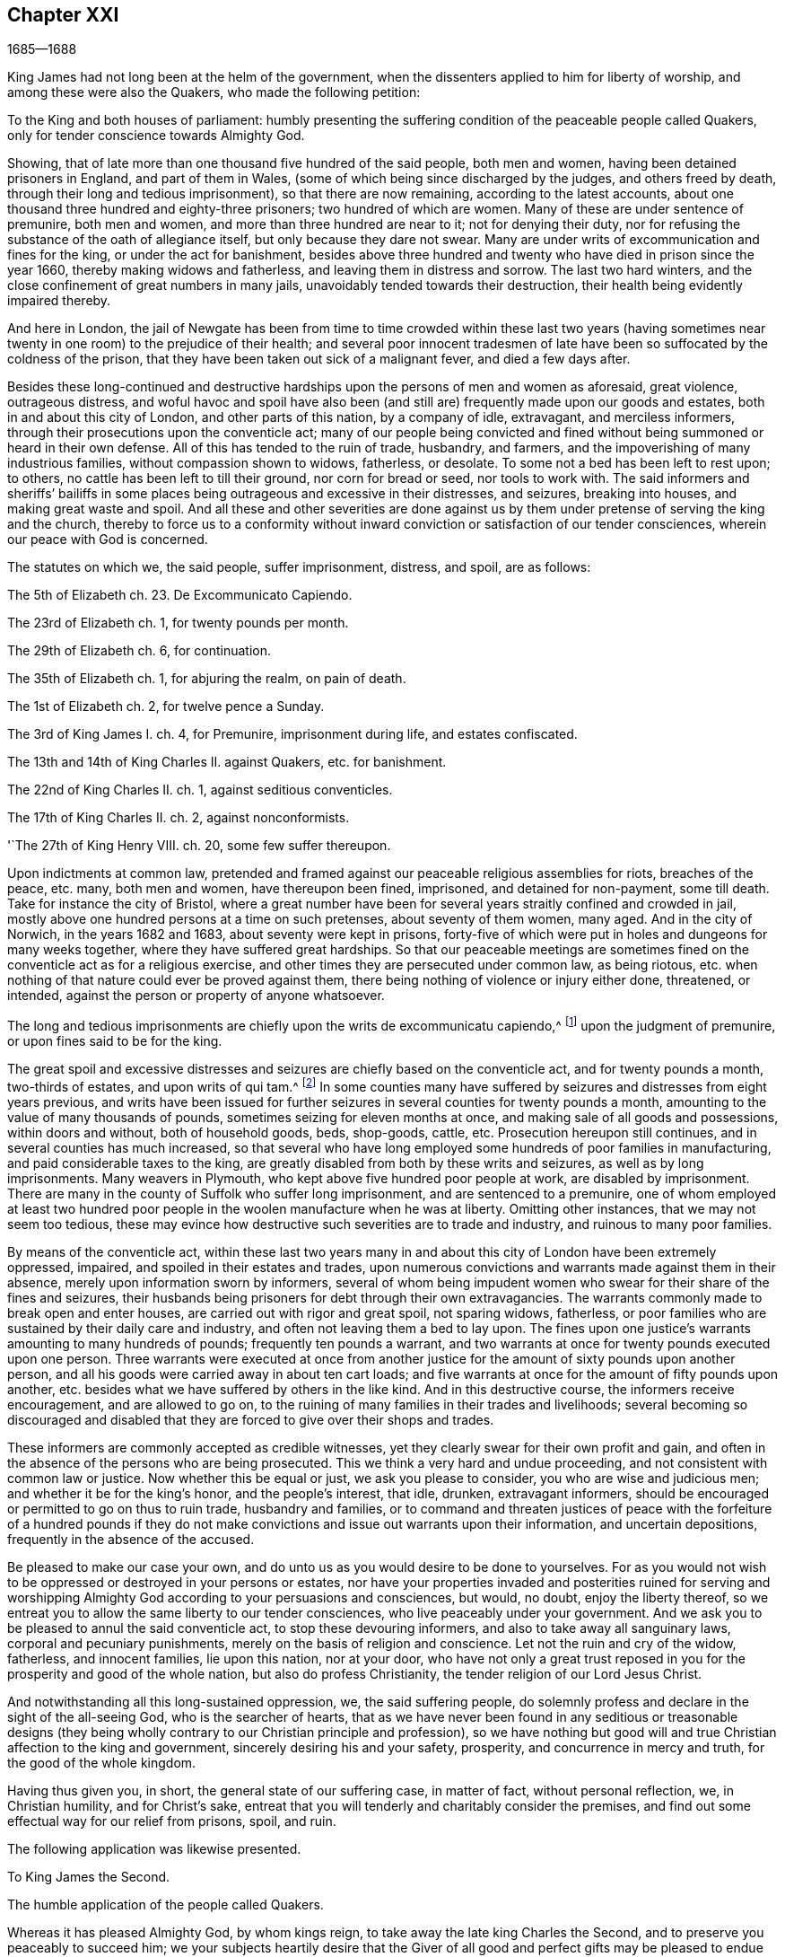 == Chapter XXI

[.section-date]
1685--1688

King James had not long been at the helm of the government,
when the dissenters applied to him for liberty of worship,
and among these were also the Quakers, who made the following petition:

To the King and both houses of parliament:
humbly presenting the suffering condition of the peaceable people called Quakers,
only for tender conscience towards Almighty God.

Showing, that of late more than one thousand five hundred of the said people,
both men and women, having been detained prisoners in England, and part of them in Wales,
(some of which being since discharged by the judges, and others freed by death,
through their long and tedious imprisonment), so that there are now remaining,
according to the latest accounts,
about one thousand three hundred and eighty-three prisoners;
two hundred of which are women.
Many of these are under sentence of premunire, both men and women,
and more than three hundred are near to it; not for denying their duty,
nor for refusing the substance of the oath of allegiance itself,
but only because they dare not swear.
Many are under writs of excommunication and fines for the king,
or under the act for banishment,
besides above three hundred and twenty who have died in prison since the year 1660,
thereby making widows and fatherless, and leaving them in distress and sorrow.
The last two hard winters, and the close confinement of great numbers in many jails,
unavoidably tended towards their destruction,
their health being evidently impaired thereby.

And here in London,
the jail of Newgate has been from time to time crowded within these last two
years (having sometimes near twenty in one room) to the prejudice of their health;
and several poor innocent tradesmen of late have
been so suffocated by the coldness of the prison,
that they have been taken out sick of a malignant fever, and died a few days after.

Besides these long-continued and destructive hardships
upon the persons of men and women as aforesaid,
great violence, outrageous distress,
and woful havoc and spoil have also been (and still
are) frequently made upon our goods and estates,
both in and about this city of London, and other parts of this nation,
by a company of idle, extravagant, and merciless informers,
through their prosecutions upon the conventicle act;
many of our people being convicted and fined without
being summoned or heard in their own defense.
All of this has tended to the ruin of trade, husbandry, and farmers,
and the impoverishing of many industrious families, without compassion shown to widows,
fatherless, or desolate.
To some not a bed has been left to rest upon; to others,
no cattle has been left to till their ground, nor corn for bread or seed,
nor tools to work with.
The said informers and sheriffs`' bailiffs in some places
being outrageous and excessive in their distresses,
and seizures, breaking into houses, and making great waste and spoil.
And all these and other severities are done against us by
them under pretense of serving the king and the church,
thereby to force us to a conformity without inward
conviction or satisfaction of our tender consciences,
wherein our peace with God is concerned.

The statutes on which we, the said people, suffer imprisonment, distress, and spoil,
are as follows:

The 5th of Elizabeth ch.
23+++.+++ De Excommunicato Capiendo.

The 23rd of Elizabeth ch.
1, for twenty pounds per month.

The 29th of Elizabeth ch.
6, for continuation.

The 35th of Elizabeth ch.
1, for abjuring the realm, on pain of death.

The 1st of Elizabeth ch.
2, for twelve pence a Sunday.

The 3rd of King James I. ch.
4, for Premunire, imprisonment during life, and estates confiscated.

The 13th and 14th of King Charles II. against Quakers, etc. for banishment.

The 22nd of King Charles II. ch.
1, against seditious conventicles.

The 17th of King Charles II. ch.
2, against nonconformists.

'`The 27th of King Henry VIII.
ch. 20, some few suffer thereupon.

Upon indictments at common law,
pretended and framed against our peaceable religious assemblies for riots,
breaches of the peace, etc. many, both men and women, have thereupon been fined,
imprisoned, and detained for non-payment, some till death.
Take for instance the city of Bristol,
where a great number have been for several years straitly confined and crowded in jail,
mostly above one hundred persons at a time on such pretenses,
about seventy of them women, many aged.
And in the city of Norwich, in the years 1682 and 1683,
about seventy were kept in prisons,
forty-five of which were put in holes and dungeons for many weeks together,
where they have suffered great hardships.
So that our peaceable meetings are sometimes fined
on the conventicle act as for a religious exercise,
and other times they are persecuted under common law, as being riotous,
etc. when nothing of that nature could ever be proved against them,
there being nothing of violence or injury either done, threatened, or intended,
against the person or property of anyone whatsoever.

The long and tedious imprisonments are chiefly upon the writs de excommunicatu capiendo,^
footnote:[A writ ordering the imprisonment of an excommunicated
person until he or she submitted to the national church.]
upon the judgment of premunire, or upon fines said to be for the king.

The great spoil and excessive distresses and seizures
are chiefly based on the conventicle act,
and for twenty pounds a month, two-thirds of estates, and upon writs of qui tam.^
footnote:[A writ of qui tam is where a private party brings a lawsuit
against an individual on behalf of the king or government.]
In some counties many have suffered by seizures and distresses from eight years previous,
and writs have been issued for further seizures in
several counties for twenty pounds a month,
amounting to the value of many thousands of pounds,
sometimes seizing for eleven months at once,
and making sale of all goods and possessions, within doors and without,
both of household goods, beds, shop-goods, cattle, etc.
Prosecution hereupon still continues, and in several counties has much increased,
so that several who have long employed some hundreds of poor families in manufacturing,
and paid considerable taxes to the king,
are greatly disabled from both by these writs and seizures,
as well as by long imprisonments.
Many weavers in Plymouth, who kept above five hundred poor people at work,
are disabled by imprisonment.
There are many in the county of Suffolk who suffer long imprisonment,
and are sentenced to a premunire,
one of whom employed at least two hundred poor people
in the woolen manufacture when he was at liberty.
Omitting other instances, that we may not seem too tedious,
these may evince how destructive such severities are to trade and industry,
and ruinous to many poor families.

By means of the conventicle act,
within these last two years many in and about this
city of London have been extremely oppressed,
impaired, and spoiled in their estates and trades,
upon numerous convictions and warrants made against them in their absence,
merely upon information sworn by informers,
several of whom being impudent women who swear for their share of the fines and seizures,
their husbands being prisoners for debt through their own extravagancies.
The warrants commonly made to break open and enter houses,
are carried out with rigor and great spoil, not sparing widows, fatherless,
or poor families who are sustained by their daily care and industry,
and often not leaving them a bed to lay upon.
The fines upon one justice`'s warrants amounting to many hundreds of pounds;
frequently ten pounds a warrant,
and two warrants at once for twenty pounds executed upon one person.
Three warrants were executed at once from another justice
for the amount of sixty pounds upon another person,
and all his goods were carried away in about ten cart loads;
and five warrants at once for the amount of fifty pounds upon another,
etc. besides what we have suffered by others in the like kind.
And in this destructive course, the informers receive encouragement,
and are allowed to go on,
to the ruining of many families in their trades and livelihoods;
several becoming so discouraged and disabled that they are
forced to give over their shops and trades.

These informers are commonly accepted as credible witnesses,
yet they clearly swear for their own profit and gain,
and often in the absence of the persons who are being prosecuted.
This we think a very hard and undue proceeding,
and not consistent with common law or justice.
Now whether this be equal or just, we ask you please to consider,
you who are wise and judicious men; and whether it be for the king`'s honor,
and the people`'s interest, that idle, drunken, extravagant informers,
should be encouraged or permitted to go on thus to ruin trade, husbandry and families,
or to command and threaten justices of peace with the forfeiture of a hundred pounds
if they do not make convictions and issue out warrants upon their information,
and uncertain depositions, frequently in the absence of the accused.

Be pleased to make our case your own,
and do unto us as you would desire to be done to yourselves.
For as you would not wish to be oppressed or destroyed in your persons or estates,
nor have your properties invaded and posterities ruined for serving and
worshipping Almighty God according to your persuasions and consciences,
but would, no doubt, enjoy the liberty thereof,
so we entreat you to allow the same liberty to our tender consciences,
who live peaceably under your government.
And we ask you to be pleased to annul the said conventicle act,
to stop these devouring informers, and also to take away all sanguinary laws,
corporal and pecuniary punishments, merely on the basis of religion and conscience.
Let not the ruin and cry of the widow, fatherless, and innocent families,
lie upon this nation, nor at your door,
who have not only a great trust reposed in you for
the prosperity and good of the whole nation,
but also do profess Christianity, the tender religion of our Lord Jesus Christ.

And notwithstanding all this long-sustained oppression, we, the said suffering people,
do solemnly profess and declare in the sight of the all-seeing God,
who is the searcher of hearts,
that as we have never been found in any seditious or treasonable designs
(they being wholly contrary to our Christian principle and profession),
so we have nothing but good will and true Christian affection to the king and government,
sincerely desiring his and your safety, prosperity, and concurrence in mercy and truth,
for the good of the whole kingdom.

Having thus given you, in short, the general state of our suffering case,
in matter of fact, without personal reflection, we, in Christian humility,
and for Christ`'s sake,
entreat that you will tenderly and charitably consider the premises,
and find out some effectual way for our relief from prisons, spoil, and ruin.

The following application was likewise presented.

To King James the Second.

The humble application of the people called Quakers.

Whereas it has pleased Almighty God, by whom kings reign,
to take away the late king Charles the Second,
and to preserve you peaceably to succeed him;
we your subjects heartily desire that the Giver of all good and perfect gifts
may be pleased to endue you with wisdom and mercy in the use of your great power,
to His glory, the king`'s honor, and the kingdom`'s good.
And it being our sincere resolution, according to our peaceable principles and conduct,
by the assistance of Almighty God,
to live peaceably and honestly as becomes true and
faithful subjects under the king`'s government,
and a conscientious people that truly fear and serve God,
we do humbly hope that the king`'s tenderness will
appear and extend with his power to express the same;
recommending to his princely clemency,
the case of our present suffering friends hereunto annexed.

This annexed list, with the aforesaid petition to the king and parliament,
was not altogether ineffectual; for there was much talk now of liberty of conscience.
Many seemed to be in expectation that some grant of liberty would be published in print,
and thus it became a common saying that "`liberty of conscience
was in the press,`" which being of an equivocal signification,
sometimes afforded matter for jesting.
But many of the Episcopal church were so strongly
bent to withhold that liberty from other Protestants,
that there were reports of some in authority who had promised the
king to give their vote for liberty of conscience to the Papists,
provided it was not granted to other dissenters.
Nevertheless, the above-said petition of the Quakers had such an effect,
that the king resolved to ease the burden of their oppression by way of a pardon;
for his power reached thus far.
But the abrogating of laws could not be done without the consent of the parliament,
which grew concerned that by the repeal of those laws,
the Papists (who now had a king of their own persuasion) would become too powerful.
In the meantime the king published the following proclamation:

James R.

To all archbishops and bishops, to their chancellors and commissioners,
and to all archdeacons and their officials,
and all other ordinaries and persons executing ecclesiastical jurisdiction.

Whereas our most beloved brother, the late king,
had signified his intentions to his attorneys general for the pardoning such
of his subjects who had been sufferers in the late rebellion for their loyalty,
or whose parents or nearest relations had been sufferers
in the late rebellion for that cause,
or who had themselves testified their loyalty and affection to the government,
and yet were prosecuted, indicted, or convicted for not taking,
or refusing to take the oaths of allegiance and supremacy,
or had been prosecuted upon any writ, or any penalty for not coming to church,
or not receiving the sacrament:

In pursuance of the said will of our most dear brother,
and in consideration of the sufferings of the said persons, our will and pleasure now is,
that you cause all proceedings against the said persons to be wholly suspended and void.
And if any of the said persons be decreed or pronounced excommunicated,
or have been so certified, or are in prison upon the writ de excommunicato capiendo,
for any of the causes aforesaid,
our pleasure is that you absolve and cause such persons to be cleared, discharged,
or set at liberty,
and that no proceedings whatsoever be hereafter made in any court
against any of the said persons for any cause before-mentioned,
until our pleasure therein shall be further signified.

Given at our Court at Whitehall, this 18th of April, 1685,
in the first year of our reign.

By his majesty`'s command,

Sunderland

This was the king`'s first step towards liberty of conscience,
both for Papists as well as persons of other persuasions,
which put an effectual stop to persecution,
and the power of the informers was thereby much broken.
Thus the persecuted Quakers got some rest; for persecution not only ceased, but many,
who for religion`'s sake had been kept several years in prison,
obtained their liberty by the favor of a Popish prince,
something they had not been able to get from his Protestant brother,
king Charles the Second.
Now many of the fierce persecutors came to shame, some to poverty,
and others to a miserable end,
of which no small number of instances might be produced if I were of a mind to enlarge;
however I will only mention one or two.

There was one Edward Davis, who once professed to be a Quaker, but not being sincere,
had found that way too narrow for him, and so left his friends; and afterwards,
having become keeper of the jail of Ivelchester in Somersetshire,
he harassed them most grievously.
From mere malice he put some into iron fetters,
saying once to John Whiting when hand-bolting him to another,
that those bolts would not be taken off even if lice did eat them up.
And his comrade Joseph Newberry was but little better,
for when somebody told him that their hands did swell because of the irons,
he said he did not care if their hearts did swell also.
And when one John Dando once asked Edward Davis what
he thought would become of him when he died,
he answered, "`I know what will become of me then,
and therefore I will make the best of my time now.`"
He also signified that he knew where he had gone out,
and where he must come back in again, if ever he was to be saved;
but if he decided he would never return again, he would then be as wicked as he could.
Truly a most desperate saying!
As if the door of mercy continued always open for man,
and the day of the visitation of God`'s love never passed over his head,
though he persevered in rebellion.
But this Davis came to a most pitiful state, so that he fell into poverty,
and was himself imprisoned for debts, of which I will mention more hereafter.
And Joseph Newberry fell into a sad condition, being taken with a severe palsy,
and yet he did not leave off cursing and swearing,
and talking of the devil in a dreadful manner.
And by lying long in bed, the flesh began to rot on his back;
and he who had formerly said concerning the hand-bolted
prisoners that he did not care if their hearts did swell,
now got such a sore tongue, that it swelled out of his mouth and grew black,
and so he died miserably on the 10th of December.
Thus God sometimes punishes the wicked even in this life.
And though persecutors come not always to such a miserable end,
yet many of these fell into poverty,
and others were discontented because they saw that those whom they had cruelly persecuted,
now enjoyed an undisturbed liberty;
for the king who was now on the throne continued to give
liberty to those that had been oppressed for religion.

But before I say more of this,
I cannot but mention something of the plot of the unhappy duke of Monmouth,
who at the death of his father king Charles the Second, had gone to Brussels.
Having come from there into Holland,
he was spurred on so vigorously by some hot-headed Englishmen,
that having received money and assistance from various malcontents,
he gave forth a fiery declaration against king James (which was written,
as I have been credibly told, by the violent Robert Ferguson,^
footnote:[Robert Ferguson (1637-1714) was a Scottish Presbyterian minister,
a conspirator against Charles II and James II,
and a notorious writer of violent anti-government pamphlets.])
and went over to England with three men of war and some troops.
Monmouth having landed with his forces in the West of England, near Lime,
was afterwards routed by the king`'s troops and taken prisoner,
having been betrayed by a certain lord, who thereby obtained a pardon for himself.
Robert Ferguson, however, escaped by a cunning artifice,
crying out along the road where he came galloping on horseback, "`The rebels are routed,
the rebels are routed!`" as if he had been a courier sent on this errand.
Thus he escaped, and having afterwards come into Holland,
he told this crafty trick to his acquaintances.
Monmouth having been declared guilty of high treason by a bill of attainder^
footnote:[Legislation that could impose the death
penalty without a trial or judicial hearing.]
was beheaded but two or three days after his arrival at London.
I count it not unworthy to be mentioned, however,
that he undauntedly received the news of the death-warrant being issued;
and on the scaffold on Tower-Hill, he said to the bishops that accompanied him,
"`If I had not experienced true repentance,
I would not be so free from the fear of death.`"
And when it was objected that he ought not to rely too much on that,
since it might be the effect of natural courage, he said, "`No;
I do not ascribe this to my nature; for naturally I am more fearful than others;
but now I am freed from fear,
because I feel something in me which gives me assurance that I shall go to God.`"
The executioner gave him several strokes with the
ax before his head was at last severed from his body.
Some ecclesiastics afterwards said he died an enthusiast for not
showing himself very willing to comply with their services,
and for saying that something within him assured him that he should go to God.
But whatever it was, yet it seems very probable to me that he was a true penitent,
and so died in peace; for though I cannot but disapprove of his plot,
yet by true repentance it is possible that he not only obtained forgiveness of God,
but also had a full assurance of it.

It faired no better for the earl of Argyle, who rebelled in Scotland against king James.
But I will not detain my reader with this,
nor with a relation of the dismal execution of many who having
been found guilty of high treason (either for actual rebellion,
or for having been abetters of Monmouth) were sentenced
to death by the infamous George Jeffries,
who then was lord chief justice, and afterwards chancellor.
The fierceness of cruelty of this judge was such that some lost their
lives only for having given some hay or food to Monmouth`'s soldiers.
But this not being within my scope, I will pass it by, and go over to the year 1686.

Therefore leaving England, I will take a turn to Embden, in East Friesland,
where a small company of those called Quakers had
been under severe persecution for several years,
as I have hinted before.
But finding that the magistrates had been stirred up to
persecution by the instigation of their preachers,
the citizens began to be displeased with it.
And since the Protestants in France were now persecuted violently,
and a popish prince had mounted the English throne,
those at Embden grew more inclined to moderation.
Probably the decay of trade also contributed a little to this change;
for it appeared that the magistrates were now in
favor of getting more inhabitants into their town,
though they should be Quakers.
And this was counted a matter of such importance,
that the common council deliberated on the subject,
and two of the members of that board were sent to Magdalena van Loar,
an inhabitant of Embden,
requesting her to write to England and Holland that the magistrates of the city
had resolved to give liberty to the people called Quakers to live,
trade, and traffic there; which grant they offered to confirm by the city seal.

According to their request, notice was given to those of that persuasion at Amsterdam,
from which an answer being returned to the said Magdalena van Loar,
she gave it to the counsellor Polman, and he delivered it to the senate.
After some deliberation, the magistrates with the council of forty,
and the ecclesiastical court met together and came to a resolution,
of which a copy was sent to Amsterdam.
In this writing were mentioned some conditions upon which the magistrates at
Embden were willing to grant liberty to the Quakers to live in their city.
But the Quakers in Amsterdam, having weighed and duly considered the thing,
found that the proposal contained some expressions which might be used as snares
against the Quakers by others who might afterwards come into power.
They therefore thought it more safe not to enter
into any engagement upon such terms as were prescribed.
Yet it was concluded to acknowledge the good intention of the magistrates of Embden,
by drawing up the following letter and sending it to them.

To the Lords, Burgomasters, Counsellors, and Rulers of the city of Embden.

This is to acquaint you, with due respect, that a plan of yours,
dated the 11th of February, 1686, has come to our hands, which having been perused by us,
we have thought it convenient in the fear of the Lord, to send you the following answer.

First,
we thank God Almighty for the ease and liberty which
our friends at present enjoy under your government,
and are likely to enjoy in the future.
And, secondly, we cannot but acknowledge very acceptably your clemency and meekness,
which you show by taking notice of the state of a despised and oppressed people,
who because their way and worship differs from the many ways in the world,
are opposed everywhere.
We are therefore the more stirred up in our minds to pray
fervently to the Lord God for your peace and prosperity,
and the continuance of your good resolution;
so that all those who serve the Lord in uprightness of heart
may lead a peaceable and godly life among you,
showing forth the fruits of true Christianity in truth, sincerity, and righteousness.

Now as to what you have been pleased to declare,
that you are willing to confirm the aforesaid good resolution by a public act,
we let you know,
that we are so well-satisfied with your word and
oral declaration concerning the aforementioned thing,
that this is more to us than anything we could further desire,
knowing that good men think themselves bound by their good words to perform what is good.
And since you are sensible on what ground you came to the aforesaid resolution,
we doubt not but that the same persuasion and reason continuing with you,
will prove a more strong engagement to you to perform the same,
than any outward seal can be.

And as to what you request of us,
we declare in the nakedness and simplicity of our hearts,
that in regard to our temporal conduct and deportment,
we desire no protection further than we are willing to deal righteously to all,
and walk according to the golden rule,
doing unto all men what we desire should be done to us.
And concerning our religion and worship, which we believe we owe to Almighty God,
we have found that since it differs from other persuasions,
it makes us obnoxious not only to the mocking and reviling of ignorant people,
but also exposes us to the malice and envy of many who hate us without a just cause.
For this reason we stand in need of your favorable interpretation,
and your best construction of what we do, and what we leave undone.
And if we should err in these matters, then we shall be the greatest losers by it;
and if truth be on our side, then our adversaries shall not be able to prevail;
for truth is the strongest, and it is not good for any to fight against it.
We therefore hope you will be pleased,
if we behave ourselves peaceably and honestly towards you and all men,
to let us be partakers with our peaceable neighbors of your general protection.
And though you desire to give us a public act of your aforesaid resolution,
yet we clearly foresee that our enemies, by twisting some or other of the words,
or by a wrong interpretation of the expressions contained therein,
may be able to make us appear guilty of transgression, and so find matter against us.

We therefore think it very safe to rely on your word and good resolution,
in which it has pleased you to declare that we shall
enjoy liberty to live and trade in your city,
provided we pay customs and taxes, which other citizens are subject to;
and that then we shall be at liberty to meet together to worship
God in such a way as He has convinced us we ought to do,
and to call upon Him, and to exhort one another to love and good works,
and a Christian conduct.
And on your behalf it will tend to the praise of the magistrates,
that you favor us in this.
And it will also be to the promoting of God`'s glory, and will oblige us to pray for you,
that the Lord God may be pleased to preserve you,
and to make you continue in such a good, wholesome, and well-grounded resolution.
We are, and rest,

Your true friends and well-wishers,

Barent Van Tongeren, William Sewel, Jacob Claus, Stephen Crisp, John Roelofs, John Claus,
Peter Hendriksz.

Amsterdam, the 9th of the Third month, alias March, 1686.

In answer to this,
the senate sent the following resolution to the subscribers of the aforesaid letter,
being, as appears by the contents,
the decree of the senate according as it was entered into their records,
of which the authentic copy, signed by the city`'s secretary, is in my custody.

Lunce 15 Marti, 1686.

Received a letter on the 12th of this month,
written at Amsterdam the 9th of the same month, and signed by Barent Van Tongeren,
William Sewel, Jacob Claus, Stephen Crisp, John Roelofs, John Claus, Peter Hendriksz,
in answer to our resolution of the 16th of February last,
with thanks for the promised admission and protection of this city, in their free trade,
and the exercise of their religion, without offending any; signifying thereby also,
that they will be content without an act under our seal,
and are willing to rely on our words.
This having been under deliberation, it was thought fit and resolved,
that our word shall effectually be kept to the subscribers,
and all others of their persuasion,
and that the promised protection shall be really performed.

Ad mandatum senatus speciale,

O+++.+++ Hillings, Sec.

Thus it pleased the senate of Embden to give those
called Quakers liberty to dwell among them,
with the free exercise of their religion.
Sometime after this it happened that the burgomaster Andrews,
coming to the house of Magdalena Van Loar,
and a preacher named Alardyn coming to the house of her daughter Magdalena Haasbaant,
both requested that they would cause what the senate had resolved to be sent to England,
that so it might be known there that if any of the Quakers`'
persuasion would come over and settle at Embden,
they should be well received there.

Hereby we see how God has the hearts of all men in His hands,
and that He turns them wheresoever He will.
For the magistrates of Embden some years before this,
from a blind zeal kindled by those who ought to have stopped it,
had given forth very severe edicts against the Quakers, and persecuted them fiercely;
but now they allowed them an entire liberty.

But leaving Embden, I return again to England,
where persecution at this time also came to a stand,
insomuch that the king ordered that all imprisoned
Quakers who were in his power to release,
should be set at liberty;
for those that were in prison for not paying tithes were under the ecclesiastical jurisdiction,
which was out of the king`'s reach.
But many others who had been in custody several years appeared
now in London for the annual meeting of their friends,
to the great joy of their brethren.
And when some of these went to thank the king for his favor, they were kindly admitted.
He thereby drew their inclination towards him; for his endeavors were now, as he said,
to bring about a complete liberty of conscience.
What exactly his aim was, I cannot say, for he never attained it.
But in the meantime he made persecution generally to cease, not only in England,
but also in other places of his dominions.
For having heard that the Quakers in the isle of Barbados, in the West Indies,
were very much molested because for conscience-sake they could not bear arms,
he ordered some of the members of his council to write the following letter:

After our hearty commendations,
his majesty having been pleased to refer unto us
the petition of the Quakers inhabiting Barbados,
we have thought fit hereby to request and require you to examine
the allegations of the said petitions and papers hereunto annexed.
And in as much as his majesty, having lately extended his favor to this people here,
is inclined to continue the same towards them in this case,
we desire you to report unto us what ease may be
given them in reference to the militia act,
and the penalties thereby imposed,
as far as it may consist with the safety of the island and the preserving of the militia,
according to the intention of the said act.
And so we bid you heartily farewell.
Your loving friends,

Jefferies, Craven, Albemarle, Middleton.

From the Council chamber, Whitehall, the 23rd July, 1686.

From this letter it appears plainly that the king endeavored to relieve
the Quakers from the burden of persecution that they were under.
The following letter is also a proof of this intention,
written by the earl of Sunderland, then president of the privy council,
to the earl of Huntington,
to stop the persecution in Leicestershire and Nottinghamshire
where one John Smith had acted most grievously.

Whitehall, Dec. 7, 1686.

To the right honorable earl of Huntingdon,
one of his majesty`'s most honorable privy council, chief recorder of Leicester,
keeper of the records of the county of Leicester.

My Lord,

The king being informed that one John Smith, a common informer,
does very grievously persecute the Quakers in the county
of Leicester and in the town and county of Nottingham;
and his majesty being pleased to extend his favor to those of that persuasion,
his majesty would have your grace direct the justices of
peace to give no sort of countenance to the said John Smith,
and his prosecution against the Quakers.

My lord, I am for his grace the duke of Newcastle,
one of his majesty`'s most honorable privy council, etc.

Your grace`'s most faithful and humble servant,

Sunderland, P.

The king being thus inclined to give liberty to prisoners who were in custody for religion,
neglected no opportunity to obtain it; of which the following petition is an evidence.

To chief Justice Herbert and judge Wright,
assigned to hold court session and jail-delivery for the western circuit,
at Wells for the county of Somerset, the thirtieth of the month called March, 1686.

Several of the people called Quakers, now prisoners in the jail at Ivelchester,
in the county of Somerset, on behalf of themselves and many others of the same people,
in humility show:

That since the wise Disposer of all things has ordered your employment
in this honorable service to relieve the oppressed and deliver the captives;
and since king James II has committed part of his clemency to your custody,
to distribute the same according as the Lord has inclined his heart;
and having taken particular notice of our sufferings,
and signified his will and pleasure, that we, the people commonly called Quakers,
should receive the full benefit of his general pardon,
with all possible ease (which grace and favor we with all
thankfulness acknowledge to God as the chief author,
who has the hearts of kings at his disposal; and to the king,
as being ready herein to mind that which the Lord inclined his heart unto);
and also hearing the report of your nobility and moderation
in managing this weighty trust committed to you,
we are emboldened thus to address ourselves, though in plainness of speech,
yet in sincerity of heart, to lay before you our case.
We have for several years been prisoners in the aforesaid jail,
not for any plotting against the king or government, or harm done to his subjects,
(for our peaceable lives have manifested our fidelity to the king and love to our neighbors,
it being contrary to our principles to do otherwise), but only for conscience-sake,
because in obedience to Christ Jesus we dare not swear at all,
nor cease to worship God as He has ordained,
nor conform to a worship in which we have no faith; for if we were to omit the former,
or practice the latter, we should therein sin, and so wound our consciences,
and break our peace with God.
And then what good would our lives do us,
even if we might enjoy ever so much of the world`'s favor and friendship?

Our humble request therefore to you is,
to consider and have compassion for our suffering condition,
and to use the power and authority that God and the
king has entrusted you with for our relief and liberty;
knowing that we, through God`'s assistance,
heartily intend to continue manifesting our fear to God, honor to the king,
and honesty to all his subjects, by our godly, humble, and peaceable conduct.
The particular causes of our imprisonments are herewith attested,
under our jail-keeper`'s hand.
And we further request, that all mercenary informers,
and those who enviously persecute us only for conscience-sake, may,
according to your wisdom and prudence,
be discouraged from prosecuting such actions by which many industrious
and conscientious families and persons are in danger of being ruined.
Thereby we will also be encouraged in our diligence in our respectable callings,
and may enjoy the benefit of our industry,
and so shall be the better enabled to perform with cheerfulness the duties we owe to God,
the king, and all men.
The Lord guide you in judgment, and more and more incline your hearts to love mercy,
and do justice, and may He grant you the reward thereof,
which is truly our desire and prayer.

This petition was signed by sixteen persons, some of whom had been imprisoned fifteen,
others ten, and some fewer years;
and along with the length of their imprisonment was
added the account for which they had been imprisoned,
that is, for premunire, excommunication, tithes, etc.
This petition had such an effect, that chief justice Herbert discharged these prisoners;
nevertheless, before this was done, several of those who had been imprisoned there died.
Many were also set at liberty by the king`'s proclamation;
and it was indeed so unusual a thing for this people to enjoy such a free liberty,
that it seemed the malicious persecutors were restrained by a higher power.

George Fox was now mostly in and about London,
endeavoring to bring all things among his friends into good order;
and since he could not be everywhere in person, he therefore wrote several papers,
in addition to discharging his duty by word of mouth.
And lest carelessness should creep in, by reason of the liberty that was now enjoyed,
he wrote the following epistle to his friends:

Friends,

The Lord by His eternal power has opened the heart of the king, to open the prison doors,
by which about fifteen or sixteen hundred are now set at liberty;
and this has given a check to the informers,
so that in many places our meetings are pretty quiet.
So my desire is that both liberty and sufferings may all be sanctified to His people,
and that friends may prize the mercies of the Lord in all things, and to Him be thankful,
who stills the raging waves of the sea, and allays the storms and tempests,
and makes a calm.
Therefore it is good to trust in the Lord,
and to cast your care upon Him who cares for you.
For when you were in your jails and prisons,
then the Lord did by His eternal arm and power uphold you,
and sanctified these sufferings to you,
and unto some he had made their prisons as a sanctuary.
Indeed He tried His people, as in a furnace of affliction,
both in prisons and through the spoiling of goods.
And in all this the Lord was with His people,
and taught them to know that the earth was the Lord`'s, and the fulness thereof;
and that He is in all places, "`who crowns the year with His goodness,`" Psalm 65.

Therefore let all God`'s people be diligent and careful to keep the camp of God holy,
pure, and clean; and to serve God and Christ, and one another,
in the glorious peaceable gospel of life and salvation,
which glory shines over God`'s camp.
For His great prophet, and bishop, and shepherd is among or in the midst of them,
exercising His heavenly offices in them;
so that you His people may rejoice in Christ Jesus, through whom you have peace with God.
For He who destroys the devil and his work, and bruises the serpent`'s head,
is the heavenly foundation and rock for all God`'s people to build upon;
which was the holy prophets`' and apostles`' rock in days past,
and is now the rock of our age; which rock and foundation of God stands sure.
And upon this, may the Lord God establish all His people.
Amen.

George Fox.

London, the 25th of the Seventh month, 1686.

In this year David Barclay died at Ury in Scotland.
Before his departure he uttered many excellent expressions indeed,
so that I may not omit to mention some particulars.
In the latter end of September, being past the 76th year of his age,
he was taken with a fever which continued two weeks;
and being much troubled with the gravel,^
footnote:[i.e. kidney stones]
his sickness was accompanied with much pain in urinating.
Two days before his death, feeling his weakness, and being in agony,
he said to his son Robert who was with him, "`I shall now go to the Lord,
and be gathered to many of my brethren who have gone before me.`"
On the 11th of October, very early in the morning, growing weaker,
the said Robert Barclay signified to him that his prayer
was that He that loved him might be near him to the end.
To this David answered, "`The Lord is near;`" and further said to those about him,
"`You are my witnesses in the presence of God that the Lord is near.`"
And a little after he said, "`The perfect discovery of the Day-spring from on high,
how great a blessing it has been to me and my family!`"
Robert Barclay`'s wife asking if he would have something to refresh him,
he said it was not needed; and laying his hand upon his breast, he said,
"`I have that which inwardly refreshes me.`"
A little while after, he was heard several times to say,
"`The truth is over all;`" and taking his eldest son to him, he blessed him and said,
"`I pray to God you will never depart from the truth.`"
Then his son`'s eldest daughter coming near, he said, "`Is this Patience?`"
(for that was her name,) "`Let patience have its perfect work in you.`"
And after kissing the other four of his son`'s children,
he laid his hands upon them and blessed them.
The apothecary that attended him coming also near, he took him by the hand, and said,
"`You will bear me witness,
that in all this exercise I have not sought to tamper nor to pamper the flesh.`"
To which the apothecary said, "`Sir,
I can bear witness that you have always minded the better and more substantial part;
and I rejoice to see the blessed end the Lord is bringing you to.`"
To this, the sick man replied, "`Bear a faithful and true witness.
It is the life of righteousness, the life of righteousness it is,
that we bear testimony to, and not to an empty profession.`"
Then he called several times, "`Come, Lord Jesus, come, come!`"
And said also, "`My hope is in the Lord.`"

Afterwards he slept on and off for some hours,
and seeing a carpenter coming into the room, he said to his son,
"`Be sure you charge him to make no manner of superfluity on my coffin.`"
In the afternoon several of his friends came to see him, which he having observed,
said they had come at a seasonable time.
After some words were spoken, and Patrick Livingston had prayed, which ended in praises,
the sick old man held up his hands and said, "`Amen, amen, forever!`"
And after those who were present stood up he said,
"`How precious is the love of God among His children, and their love to one another!
Thereby shall all men know that you are Christ`'s disciples, if you love one another.
How precious a thing it is to see brethren dwell together in love!
My love is with you.
I leave it among you.`"
Several of his friends, pretty late at night, stood around his bed,
and he perceiving some of them to weep, said, "`Dear friends, all mind the inward man,
heed not the outward.
There is One that does reward, the Lord of Hosts is His name.`"
The next morning, after he had heard the clock strike three, he said,
"`Now the time comes.`"
And a little after he was heard to say, "`Praises, praises, praises to the Lord!
Let now Your servant depart in peace.
Into Your hands, O Father, I commit my soul, spirit and body!
Your will, O Lord, be done in earth as it is in heaven.`"
These sentences he spoke by little intervals, one after another;
and soon after five in the morning, the 12th of October, he slept in peace and quiet,
there being present at his end above twenty persons
who were witnesses to what has here been related.
His corpse was attended to the grave by numerous people;
and though he had ordered that not many be invited to his burial,
yet a great number of the gentry came uninvited,
from the esteem they bore to his memory.

In this year also Anne Downer departed this life,
one of the first of those called Quakers in London.
She had been married first to Benjamin Greenwel,
and was afterwards the wife of George Whitehead.
Being taken ill, she removed to a place outside of London, and her sickness increasing,
she perceived it was likely to take her away.
When her ancient friend Mary Stout visited her, she asked if she knew her,
and Anne answered, "`Yes, very well, it is Mary Stout.
I have my memory very well, and my understanding is clear, though I am very weak;
but I am given up to the will of the Lord, whether to die or to live;
for I have been faithful to Him in what I knew, both in life and death.`"
Perceiving some to be troubled concerning her, she said,
"`There is no cause for you to be troubled or concerned; for I am well,
and am in peace.`"
Many Christian exhortations she gave on her dying bed,
and said to some of her friends who came to visit her, "`What,
do you come on purpose to see me?
I take it as a fruit of the love of God, and I pray that God bless your children.`"
To another she was heard to say, "`If I never see your face more, it is well with me.
God knows my integrity, and how I have been and walked before Him.`"
The evening before she died, she said to her husband George Whitehead,
"`The Lord is with me, I bless His name.
I am well.
It may be you are afraid I shall be taken away; and if it be,
the will of the Lord be done.
Do not trouble yourselves, nor make any great ado about me.
My dear, go to bed; go to rest; and if I should speak no more words to you,
you know the everlasting love of God.`"
She was heard also to say, that she had finished with all things in this life,
and she had nothing to trouble her, but was at true peace and felt easy every way.
A few hours before she departed, she said, "`Though I am in a dying condition,
yet it is a living death; for though weakness seizes the body,
yet my understanding is as clear as when in health.`"
Thus she departed this life quietly, about the age of sixty-three years,
having been a woman well-gifted and very serviceable to the church,
not only with wholesome exhortations,
but also by her Christian care for the sick and poor, and for widows and orphans,
who by her decease lost an eminent mother.

About this time George Fox wrote several general epistles,
some of which were pretty large, to his friends, exhorting them to shun strife,
to keep to mutual love and unity, and to mind true piety.
He also wrote many other edifying papers; and because the Papists now appeared openly,
and performed their worship publicly, and there was much talk of their praying to saints,
and by beads, etc., in the year 1687 he wrote the following paper concerning prayer,
not fearing to contradict openly that which he judged to be superstition,
though the king himself was of the popish religion.

Christ Jesus, when He taught His disciples to pray, said unto them, "`When you pray, say,
Our Father, who is in heaven, hallowed be Your name,`" etc.
Christ does not say that they should pray to Mary the mother of Christ;
nor does He say that they should pray to angels, or to saints that are dead.
Christ did not teach them to pray to the dead, nor for the dead.
Neither did Christ or His apostles teach the believers to pray by beads,
nor to sing with outward organs;
but the apostle said he would sing and pray in the Spirit,
for the Spirit makes intercessions;
and the Lord who searches the heart knows the mind of the Spirit.

To take counsel of the dead was forbidden by the law of God;
but they were to take counsel of the Lord.
And He has given Christ in the new covenant, in His gospel-day,
to be a counsellor and a leader to all who believe in His light.
Men are not to run to the dead in search of the living;
for the law and testimony of God forbids it.
The Jews who refused the running waters of Shiloh,
the floods and waters of the Assyrians and Babylonians
came over them and carried them into captivity;
and they who refuse the waters of Christ,
they are overflown with the flood of the world that lies in wickedness.
Those who asked counsel of stocks and stones,
their state was in the spirit of error and whoredom, and they played the harlot from God,
Hos.
4:12. And those who joined themselves to Baal-Peor,
and ate the sacrifices made to the dead,
provoked the Lord`'s anger and brought the Lord`'s displeasure upon them, Psal.
106:28-29. So here you may see, the sacrifices made to the dead were forbidden.
"`For the living know that they will die; But the dead know nothing,
and they have no more reward, for the memory of them is forgotten.`"
Eccles.
9:5. "`Woe to the rebellious children, says the Lord, that take counsel, but not of Me;
and that cover with a covering, but not of My Spirit, that they may add sin to sin.`"
Isa. 30:1

George Fox.

On the 20th of the month called March, Robert Widders,
one of the first preachers among those called Quakers, died.
G+++.+++ Fox was now much in London; but he grew more and more weak in body,
having endured many hardships and cruel imprisonments for the truth.
Sometimes he went into the country to take the fresh air,
and at other times he was awhile at the country-house of his son-in-law, William Mead,
who married one of his wife`'s daughters.
In the meantime he wrote much, for he was of a laborious temper,
and did not fail under all his business to visit the meetings of his friends,
and to edify them by his admonitions and exhortations.
For now they were permitted to keep their meetings unmolested, since the king,
in the month called April,
published his long expected declaration for liberty of conscience to all his subjects,
which contained:
"`That henceforth the execution of all penal laws concerning ecclesiastical matters,
for not coming to church, for not receiving the sacraments,
or for any other non-conformity with the established religion,
or for performing religious worship in any other way, should be suspended,`" etc.

It would indeed have been more acceptable if this
liberty had been established by the king and parliament,
this being granted as yet only by virtue of his royal prerogative; but nevertheless,
a real liberty was enjoyed,
whereby dissenters were permitted to perform their worship freely,
provided their preaching did not tend to make the minds of people averse to the government.
Thus friends in London,
seeing how other persuasions presented addresses of thanks
to the king for his declaration for liberty of conscience,
thought it convenient to draw up an address also, and present it to the king,
which was as follows:

To King James II, over England, etc.

The humble and thankful address of several of the king`'s subjects,
commonly called Quakers, in and about the city of London,
on behalf of themselves and those of their communion.

May it please the king,

Though we are not the first to appear in this way,
yet we hope we are not the least sensible of the great favors
for which we have come to present the king our humble,
open, and hearty thanks; since no people has received greater benefits,
both by opening our prison-doors,
or by his late excellent and Christian declaration for liberty of conscience;
none having more severely suffered or stood more generally
exposed to the malice of ill men upon the account of religion.
And though we receive this act of mercy with all the acknowledgments
of a persecuted and grateful people,
yet we must say, it does the less surprise us,
knowing that it has been the declared principle of the king, both long before,
and since he came to the throne of his ancestors.

And as we rejoice to see the day that a king of England does, from his royal seal,
so universally assert this glorious principle that conscience ought not to be constrained,
nor people forced for matters of mere religion,
(the lack of which has been the desolation of countries, and a reproach to religion);
so we do with humble and sincere hearts render to God first, and to the king next,
our sensible acknowledgments.
And because our appreciation cannot be better expressed than by a godly, peaceable,
and dutiful life, it shall be our endeavor, with God`'s help,
to always prove ourselves the king`'s faithful and loving subjects;
and we hope that after this gracious step the king
has made towards the union of his people,
and the security of their common interest, has had a due consideration,
there will be no room left for those fears and concerns
that might render the king`'s reign uneasy,
or any of his subjects unhappy.

That which remains, great prince, for us to do,
is to beseech Almighty God (by whom kings reign,
and princes decree justice) to inspire you more and
more with His excellent wisdom and understanding,
to pursue this Christian design of ease to all religious dissenters,
with the most agreeable and lasting methods.
And we pray God to bless the king, his royal family and people, with grace and peace;
and that after a long and prosperous reign here,
he may receive a better crown amongst the blessed.

Which is the prayer of, etc.

This address was received favorably,
and therefore some deputies from the yearly-meeting (which was
held in London a short time after) also prepared an address,
and went to Windsor where the court then was.
William Penn, being the one who had been chosen to present the address,
then made the following speech to the king:

May it please the King,

It was the saying of our blessed Lord to the captious Jews respecting tribute,
"`Render to Caesar the things that are Caesar`'s,
and to God the things that are God`'s.`" As this distinction ought
to be observed by all men in the conduct of their lives,
so the king has given us an illustrious example in his own person that excites us to it;
for while he was a subject, he gave Caesar his tribute; and now that he is a Caesar,
he gives God his due, that is, the sovereignty over men`'s consciences.
It would be a great shame then for any Englishman that professes Christianity,
not to give God His due.
By this grace the king has relieved his distressed subjects from their cruel sufferings,
and raised to himself a new and lasting empire, by adding their affections to their duty.
And we pray that God will continue the king in this noble resolution,
for he is now upon a principle that has a both a good nature, that is, Christianity,
and the goodness of civil society on its side.

I hope that none shall think we came here with the design to fill the Gazette^
footnote:[An early English newspaper, first published in 1665.]
with our thanks; but as our sufferings would have moved stones to compassion,
so we would be even harder, if we were not moved to gratitude.

Now since the king`'s mercy and goodness have reached
to us throughout the kingdom of England,
and principality of Wales, our assembly from all those parts,
which is now met together in London about our church affairs,
has appointed us to wait upon the king with our humble thanks, and me to deliver them.
This I do by this address, with all the affection and respect of a dutiful subject.

After W. Penn had spoken this much, he then presented the written address to the king,
who after kindly receiving it, gave it again to William Penn to read,
which was as follows:

To King James II over England, etc.

The humble and grateful acknowledgements of his peaceable subjects called Quakers,
in this kingdom, from their usual yearly-meeting in London,
the 19th day of the third month, commonly called May, 1687.

We cannot but bless and praise the name of Almighty God,
who has the hearts of princes in His hand,
that He has inclined the king to hear the cries of his suffering subjects for conscience-sake;
and we rejoice, that instead of troubling him with complaints of our sufferings,
he has given us so eminent an occasion to present him with our thanks.
And since it has pleased the king out of his great
compassion thus to commiserate our afflicted condition,
which has so particularly appeared by his gracious proclamation this last year
(whereby above twelve hundred prisoners were released from their severe imprisonments,
and many others from spoil and ruin in their estates and properties),
and by his Christian declaration for liberty of conscience,
in which he does not only express his aversion to all force upon conscience,
and grant all his dissenting subjects an ample liberty to worship
God in the way they are persuaded is most agreeable to his will,
but gives them his kingly word the same shall continue during his reign;
for all of this we do, as our friends of this city have already done,
render the king our humble, Christian, and thankful acknowledgements,
not only on behalf of ourselves,
but with respect to our friends throughout England and Wales.
We pray God with all our hearts to bless and preserve you, O king,
and those under you in so good a work;
and we can assure you that these things are well
accepted in the counties from which we came,
so that we hope the good effects thereof, in the peace, trade,
and prosperity of the kingdom,
will produce such a concurrence from the parliament
as will secure it to our posterity in after-times.

His peaceable, loving, and faithful subjects.

After William Penn had read the said address, the king spoke as follows:

Gentlemen,

I thank you heartily for your address.
Some of you know, I am sure you do, Mr. Penn,
that it was always my principle that conscience ought not to be forced;
and that all men ought to have the liberty of their consciences.
And what I have promised in my declaration, I will continue to perform as long as I live;
and I hope before I die,
to settle it so that after-ages shall have no reason to alter it.

Here we see what the king declared to be his intention; but perhaps he did not consider,
that if such a general liberty had been procured,
he would not have been able to make it continue longer
than the popish clergy would have thought it convenient.
For who is ignorant what an unlimited power the Roman prelates have usurped,
not only in the ecclesiastical, but also in the political arena?
Insomuch, that though the king`'s intention might have been really sincere,
yet it is likely it would have been thwarted,
though he might have desired that it should be otherwise.
That his meaning was sincere, many indeed believed who were not of his persuasion,
and among these there were those who thought that
liberty of conscience might have been so established,
that it would not have been in the power of the Papists to break it.
But time has shown that king James was not to be
the instrument for settling such a liberty of conscience,
and that the repealing of the penal laws was reserved for another prince.
Yet the king was by some thought to have done what he could to stop the rapacious persecutors,
and to restrain their power with respect to imposing of oaths.
Some indeed said the king was unable to do do anything regarding the imposition of oaths;
for by granting this liberty to the Quakers,
he would open a door for the Papists to bear offices without taking the required oaths.
However, that he did discharge the Quakers from some oaths,
may be seen by the following order to the lord mayor of London:

My Lord,

The king being informed that Edward Brooker, Henry Jefferson, and Joseph Tomlinson,
being Quakers, are by Mr. Barker, steward of Southwark, nominated for several offices,
as constables and the like, which they are willing to do;
but the oaths being tendered to them,
from which they think themselves exempted by the
king`'s declaration for liberty of conscience,
they are threatened to be fined and otherwise molested for their refusal to take them.
His majesty commands me to let your lordship know, that his pleasure is,
that the said Edward Brooker, Henry Jefferson, and Joseph Tomlinson,
and all other Quakers, should now, and for the future,
either be allowed to serve the said offices without taking any oaths,
or else that they be not fined or otherwise molested upon that account;
and his majesty would have you give order therein accordingly.

I am, my Lord, your Lordship`'s most humble servant,

Sunderland

Now whereas in some places goods taken from the Quakers still lay unsold,
the king ordered these goods to be restored to them,
as may appear by the following letter written to the mayor and aldermen of Leeds,
in Yorkshire:

Whitehall, December 14, 1687.

Gentlemen,

The King being informed that some goods belonging to John Wales,
and other Quakers of Leeds,
which were seized and taken from them upon the account of their religious worship,
do remain unsold in the hands of John Todd, who was constable at the time of the seizure,
or in the hands of some other persons;
and as his majesty`'s intention is that all his subjects shall receive
the full benefit of his declaration for liberty of conscience,
his majesty commands me to signify his pleasure to you that
you cause the goods belonging to the said John Wales,
and all other Quakers of Leeds,
which were heretofore seized upon the account of religious worship, and are unsold,
in whose hands soever they remain,
to be forthwith restored to the respective owners without any charge.

I am, gentlemen, your affectionate friend and servant,

Sunderland

By such means some received back the goods which
had been taken upon the account of religious worship;
for in many places they lay long unsold, because few would buy goods so taken.
And that the king by these his favors drew the love
and affection of many of his subjects towards himself,
none need to wonder; for regardless of his religion,
he delivered them from a grievous burden under which
they had been oppressed for many years.
To this may be added, that he treated them kindly in all respects,
and would not allow his servants to molest any for not pulling
off their hats when they came near his royal person.
Indeed, so far went his condescension,
that when a certain countryman of the Quakers`' persuasion
came to him with his hat on his head,
the king took off his own hat, and held it under his arm; which the other seeing, said,
"`The king needs not keep off his hat for me.`"
To which the prince replied, "`You do not know the custom here,
for it requires that but one hat remain on.`"
I have been told of more similar occurrences, which I pass by;
but it appears from all this that the king endeavored to have among
the Quakers the reputation of a mild and courteous prince.
This year he also granted full liberty of conscience in Scotland,
and freed those who were still under sufferings,
allowing them the free liberty of their religious meetings.
The said liberty he also granted to the Presbyterians,
provided that they should not meet in the fields, or in sheds, as some did.

The king having thus granted liberty of conscience to people of all persuasions,
then did whatever he could to introduce popery in England;
for he permitted the Jesuits to erect a college in the Savoy in London,
and permitted the friars to go about publicly in the dress of their monastical orders.
This was a very strange sight to Protestants in England;
and it caused no small fermentation in the minds of people when the fellows of Magdalen
College at Oxford were by the kings`' order dispossessed in order to make way for Romanists.
This was such an open usurpation, that W. Penn did not omit to blame the king for it,
and to tell the him that it was an act which could not in justice be defended,
since the general liberty of conscience did not allow a depriving
any of their property who did what they ought to do,
as the fellows of the said college appeared to have done.
But this could not cool the king`'s zeal for popery,
for without disguise he drove on so fast, and to such a degree,
that the Pope`'s ambassador, Fernando d`'Ada,
made his public entry at Windsor this summer in very great pomp.

Great endeavors were now made to repeal the "`test and penal laws,`"^
footnote:[The "`test and penal laws`" were laws passed against Roman Catholics
in Britain and Ireland after the Reformation that penalized the practice of the
Roman Catholic religion and excluded them from holding public office.]
for if this point were gained,
then Papists might be admitted into the government as well as others.
Such a general liberty of conscience making an alluring show,
several dissenters (Baptists as well as others) served
the king with their pens on this account;
and W. Penn, who always had been a defender of liberty of conscience,
was also not inactive in this affair with good intent,
howbeit he might have failed in his expectation.
I remember when in those days the patrons of the church of Rome
asserted liberty of conscience to be a Christian duty.
In reference to this I heard one say, "`Can the Ethiopian change his skin,
or the Leopard his spots?`"
The king labored also to persuade the prince and princess
of Orange to give their assent to the repealing of the "`test
and penal laws,`" but this could not be obtained from them.
And since the king caused the advocate James Stuart^
footnote:[Sir James Stewart of Goodtrees (or Steuart; 1635-1713) was a Scottish lawyer,
political opponent of the Stuarts, and reforming Lord Advocate of Scotland.]
to write concerning this matter to Mr. Fagel (counsellor
and chief pensionary at the Hague),
Fagel answered this paper in a letter to the said James Stuart,
wherein he declared the judgment of the prince and princess in this case,
that they were willing to assent to the repealing of the penal
laws as far as they had any tendency to the exercise of worship,
but as for those that debarred Papists from sitting in parliament,
they could not give their assent to the repealing of such limitations.
This letter was generally approved by the Protestants in England,
but the king nevertheless went on with the introducing of popery;
and about the beginning of the year 1688,
he not only installed several Romanists at Oxford,
but also endeavored to usher those of his persuasion into the magistracy.
Now, to better cloak this design, he sought to have other dissenters also chosen;
but they generally rejected this offer, as did Stephen Crisp, at Colchester,
who was too prudent to be caught in this trap, and therefore declined the offer.

On the 27th of the month called April,
the king`'s declaration for liberty of conscience was published
again to show that he was firm and constant in his resolution,
and that his intentions had not changed since he first issued it.
He sought also to excite his subjects to join in with it,
and to choose such members of parliament as might
do their part to finish what he had begun.
Now, to this declaration was annexed an order of the council that it
be read in all churches and chapels throughout the kingdom;
also ordering the bishops to send and distribute the declaration
throughout their several dioceses to be read accordingly.
This, however, they refused to do, alleging that it was not legal,
though some of these bishops were no doubt opposed to liberty of conscience.
Then the archbishop of Canterbury and six other bishops petitioned the
king not to insist upon the distribution and reading of his declaration;
asserting that their great averseness to the distribution and publication of it in their
churches proceeded not from any lack of duty and obedience to his majesty,
nor from any lack of due tenderness to dissenters;
but only because such an order was founded upon such a dispensing
power as had been often declared illegal in parliament.

This refusal the king so resented, that he sent these bishops to the tower of London.
While they were thus confined, there was much discourse everywhere about this matter;
and since it was well known that some bishops had been the promoters of the former persecutions,
some it seems spoke also against these men that were now in confinement.
This being reported to them, they said that the Quakers slandered them,
proclaiming that they (the bishops) had been the cause of the death of some of them.
This gave occasion to Robert Barclay to visit the bishops in the tower;
and speaking with them, he gave them undeniable proofs of some persons who,
by order of bishops, had been kept in prison until their death,
though the bishops had been warned of the danger these persons
were in by physicians who were not Quakers.
This was so evidently manifested by R. Barclay, that the bishops were not able to deny it.
Nevertheless, Barclay told them that since they were now under oppression,
the intention of the Quakers was in no way to publish such matters,
lest thereby they should exasperate the king against them.
And indeed,
they were careful not to do anything that might aggravate the case of these prisoners;
for it was not the time to rub old sores,
since the bishops themselves seemed to be inclined to declare for liberty of conscience.
And since this liberty was now enjoyed all over the kingdom,
those called Quakers thought it convenient at their yearly meeting (which
was held this summer in London) to draw up again an address to the king,
and to acquaint him with one thing more which continued to be troublesome to them.
The address they presented to him was as follows:

To King James II over England, etc.

The humble address of the People called Quakers, from their Yearly-Meeting in London,
the 6th day of the month called June, 1688.

We, the king`'s loving and peaceable subjects, from various parts of his dominions,
having met together in this city after our usual manner to inspect
the affairs of our Christian society throughout the world,
think it our duty humbly to represent to him the blessed effects
which the liberty he has graciously granted his people has had,
both on our persons and estates.
For whereas formerly we regularly had long and sorrowful
lists brought to us from almost all parts of his territories,
telling of prisoners and the spoiling of goods by
violent and ill men upon an account of conscience,
we now bless God, and thank the king, the jails are everywhere clear,
except in cases of tithes and the repairs of parish churches, and a few about oaths.
We therefore, in all humility,
lay it before the king to consider the hardships our friends
are yet under for conscience-sake in these respects;
who on the one hand are exposed to the present anger of the offended
clergy who have lately imprisoned some of them till death,
and on the other hand are rendered very unprofitable both to the public and to themselves.
And as we humbly hope you may relieve as,
so we confidently assure ourselves you will ease us in whatever you can.

Now since it has pleased you, O king,
to renew to all your subjects your gracious intention to pursue the establishment
of this Christian liberty upon an unalterable foundation,
and in order to accomplish this, to hold a parliament next November,
we think ourselves deeply engaged to renew our assurance of fidelity and affection,
and with God`'s help intend to do our parts for the
completing of so blessed and glorious a work,
so that it may be out of the power of any one party
to hurt another upon the account of conscience.
And as we firmly believe that God will never desert
this just and righteous cause of liberty,
nor desert the king in maintaining it,
so we hope by God`'s grace to let the world see that we can honestly
and heartily appear in support of liberty of conscience,
and yet be entirely true to our own religion,
whatever the folly or malice of some men may suggest to the contrary.

This address being presented to the king, was well received.
Some have thought that the latter part of this address concerned the office of a magistrate,
which position, it is believed,
a Christian may serve with no more disparagement to an inoffensive life,
than it is inconsistent for a pious father to give
due correction to his rebellious child.
For though our Savior tells us not to resist evil, but to love enemies;
and when Peter from a forward zeal cut off the high priest`'s servant`'s ear,
Christ reproved him saying,
"`Put up your sword into the sheath;`" and though
the apostle James also disapproves of war and fighting,
yet we find in Scripture that the apostle Paul calls the magistrate,
a "`minister of God for good,`" and "`a revenger to execute
wrath upon him that does evil;`" saying in plain terms,
that "`he bears not the sword in vain.`"^
footnote:[Romans 13:3-4]

But to return to my relation,
and to take up again the thread of this history from
which I have been diverted a little by this digression;
I know there were some in those days,
who thought that if people of all persuasions in England had a share in the government,
proportionable to their number, a means might have been found out to hinder any party,
especially the Papists, from exalting themselves above the others.
But to me it seems not improbable, that if this had taken effect,
it would have appeared that these men did not reckon well.
However, it never came to this pass, for the king`'s power was tottering already,
though he endeavored to support it, even with good means.

There were now at Norwich, about forty of the people called Quakers,
who having petitioned the king that he would be pleased to cause them to be made freemen,
obtained the following order from him:

To our trusty and well-beloved our Attorney-General.

James R.

Trusty and well-beloved, we greet you well:

Whereas we have received a good report of the loyalty of our well-beloved subjects,
Thomas Howard, Peter Launce, William Booley, Henry Jackson, Edward Pears, John Jenn,
Nicholas Comfit, John Harridence, John Gurney, Samuel Wasey, Edmund Cobb, Philip Paine,
Josiah Sherringham, Anthony Alexander, Thomas Darmar, John Cadee, John Fiddeman,
William Kiddle, James Pooley, John Defrance, Jr., Daniel Sharpen, William Milchar,
William Brown, John Sharpen, Jr., Samuel Kettle, Stephen Ames, Richard Rose,
Benjamin Stud, Edward Monk, John Cornish, John Hodson, James Polls, Michael Parker,
Richard Brown, Daniel Dye, Jr., John Elsegood, John Pike, and John Allen,
we have thought fit hereby to require you forthwith to make all and every
one of the persons above mentioned freemen of our city of Norwich,
with all the rights and privileges belonging thereunto,
without tendering them any oath or oaths whatsoever,
with which we are graciously pleased to dispense on their behalf.
And for so doing this shall be your warrant; and so we bid you farewell.

Given at our court at Whitehall, the 13th day of July, 1688,
in the fourth year of our reign.
By his majesty`'s command.

Sunderland.

Many now said that the king had no right to do this;
and those who grudged the Quakers this liberty,
did not hesitate to set forth the king`'s order in very ill-favored colors; indeed,
they even claimed William Penn had advised the king
to do what he could not do without breaking his promise.
Yet if the king had made no greater infringement than this,
his reign might have lasted longer.
But his dispossessing of the fellows at Oxford, the imprisonment of the bishops,
and the public admittance of Jesuits and monks,
caused a great ferment in the minds of the people.
The seven bishops were now tried at the king`'s bench bar, in Westminster-Hall;
but they were acquitted, and so released.
The king also appointed some "`ecclesiastical commissioners,`"
but many looked upon this as a kind of inquisition,
and it seemed not well to agree with true liberty of conscience,
which if he had maintained justly,
it is not likely that he would have come to such
a difficulty as he soon found himself in.

Not long before this time, one Theophila Townsend, a woman of years and understanding,
published a book wherein she gave a relation of the grievous persecution her
friends in Gloucestershire had suffered by imprisonment and spoiling of goods,
and how she herself had also undergone many sufferings,
and had been imprisoned in the castle of Gloucester more than three years.
Among other things, she relates how, some time before her imprisonment,
she was seized in the street by order of justices Thomas Cutler and James George,
at which time she said to the latter that the Lord would plead her cause,
and that whatever measure he used would be measured back to him.
And it thus happened, that before she was released from prison,
the wife of the said James George, who had taken Theophila from her husband,
was taken from him by death.
Sometime after this, J. George came with the bishop of Gloucester into a meeting,
where Theophila was on her knees praying.
The bishop asking George whether she was the woman he had spoken of, and he answering,
"`Yes,
my lord;`" the bishop took her by the arm with such
violence that he almost pulled her down backward,
saying, "`Give over, woman, and obey the king`'s officers.`"
But such was her zeal, that her prayer could not be stopped;
for the more opposition she met with,
the more she felt herself encouraged and inspired to praise God for His goodness.
And though the bishop stirred up the justice,
yet it seemed not in his power to stop the current of her speech;
so that they let her alone until she finished and stood up.
Then the names of those who had met together were taken in writing,
and it was sometime after this that she, though aged and weakly,
was in the winter-season led three or four miles through the snow,
and committed to jail at Gloucester, where she was kept three years and four months,
and then released by king James.

Afterward she published a book, as has been said already,
in which she gave an account how some of her friends had been beaten, punched,
and abused to such a degree that they died of their wounds,
as she testified to have seen herself.
"`Yet,`" said she, "`though many died who were stronger than I,
it has pleased the Lord to preserve my life that I may speak to the praise of His name,
and tell of His wonders,
and put you persecutors once more in mind of what belongs to your peace.
Blessed be the Lord, He has risen for Zion`'s sake, which you have plowed long as a field.
And when their enemies have done their worst,
then the Lord shall make His Zion to be an everlasting glory,
and His Jerusalem the praise of the whole earth.
And as you can see in others that persecution is evil, so see it also in yourselves,
and repent in dust and ashes.
Remember who it was that said, '`the wise man`'s eyes are in his head,
but the fool walks in darkness.`' The eye of the fool looks out for mistakes in others,
and they blame in others what they are guilty of themselves.`"
Going on thus,
she reproved the informers who had enriched themselves with the spoils of their neighbors;
and she also related how the priest of Gloucester
had signed his name on a petition to the king,
in which justice J. George and others desired that the meetinghouse
of the Quakers might be given to the town,
to make a work-house for the poor.
"`But,`" said she, "`this is like Judas, who,
when the woman came with an alabaster box of very precious spikenard, said,
'`Why was this waste made?
Why was not this ointment sold and the money given to the poor?`' But the scripture says,
that '`this he said, not that he cared for the poor, but because he was a thief,
and held the bag.`'`"

Then speaking to those who had a hand in the spoiling of goods,
and setting forth the odiousness of that work, she said at last,
"`I do not write this from a spirit of revenge against any,
but in the love of God to warn you, and to exhort you to repentance,
that you may find mercy with the Lord, which is the real desire of my soul.
I can truly say, in the presence of the Lord,
that I have nothing in my heart but love and good-will to the worst of our enemies,
and this in purity of heart and in sincerity of mind.
I really desire your eternal peace and well-being,
though you have hardened your hearts against the Lord, and His truth and people.
Turn to the Lord, I beseech you.
Bow before the Almighty, who will plead with all flesh, and shall call all to an account,
and reward everyone according to what he has done in the body, whether it be good or bad.
Consider this therefore while you have time,
and mind the things that belong to your peace, before they are hidden from your eyes.
For the long-suffering of the Lord will come to an end, who said,
'`My Spirit shall not always strive with man.`' Therefore while the Spirit of the Lord,
His light, His grace, yet strives in your hearts to turn you from your evil ways,
be willing to embrace it, believe in it, take counsel of it,
submit to it with all your heart.
Be willing to be led and guided by it,
and incline your hearts to follow it in all things,
and then it will lead you to rest and peace with the Lord forever.`"
Much more she said, but I break off.
By such compelling speeches, sometimes persecutors have been so touched to the heart,
that they themselves have become harmless Christians.

I have almost come now to a conclusion of my relation concerning persecution;
about which I could have written much more,
but I was unwilling to extend my work beyond what I should have been well able to complete.
Yet before I altogether part with this matter,
I will mention something concerning Theophilus Green,
of whom mention has been made before.
He lived at Battersea, not far from London,
and was a man beloved of his neighbors because of his honest conduct;
yet he was much persecuted, both for attending meetings and for preaching.
Once it happened that some officers came to his house to see whether there was a meeting,
and they behaved themselves moderately;
for their coming there seemed to be contrary to their desire,
it being only in obedience to the order of justice Duke, who,
on account of a former offense, had issued warrants to seize goods.
These officers not feeling satisfied in the case, and seeing no meeting taking place,
went their way and returned the warrant.
T+++.+++ Green afterwards went to the said justice and said to him,
"`Consider what that mouth and tongue of yours has formerly said,
that I have always been kind to you.
And is this what you give in return?
Know for certain that the God whom I have served, and for whose cause I now suffer,
will avenge me; for vengeance is the Lord`'s, and He will repay it one way or other,
unless you speedily repent.`"
Hearing these words, the justice began to tremble, and crying out, said,
"`I will do you no more hurt than I will do my own soul!
Please,
go to the officers and tell them I will never trouble them again on your account.`"
Green did so; and the officers were glad of it.
But when this justice was later dismissed because of some complaint,
one Sir John Broadrick succeeded in his place,
and kept Theophilus and his friends out of their
meetinghouse for about two and a half years.

Afterwards they were permitted again to go into their meetinghouse,
but one justice Forster coming, and taking their names,
fined Theophilus 10£ as a preacher.
After this,
the said justice and some others came with a constable to seize goods for the fine.
The constable having come to the door of the house, said, "`Neighbor Green, where are you?
We have come to seize your goods, if you will let us in.`"
But this so displeased the justice that,
looking over the property and seeing some oars and poles,
he required the constable to take them away.
To this the constable answered, "`I am no porter.`"
"`Then,`" said the justice, "`command some others to do it.`"
To which the constable replied, "`I command you to do it.`"
This so enraged the justice that he fined him.

Some time after this,
justice Forster came again with a high constable
and another petty constable and seized a small boat,
and had it carried away, and several times sought to sell it, but none would buy it.
And after it had been carried about from place to place for sale,
at length it was found adrift by one who knew not of its being seized; and this man,
hearing that it was Theophilus`'s boat, brought it to him.
But Theophilus went to the constables and told them where the boat was,
and how it had come back to him, and said,
since it had come to him again he was willing to keep it;
but if they took it away again he would not hinder them.
This account being given to the justice,
he sent a warrant and committed Theophilus to the Marshalsea prison.
After three weeks the court session was held at Marshalsea;
and upon the last day the said justice came to him in the prison, saying,
"`I have come out of love to see you, and to advise you for your good; which is,
that you pay your fine.
For I am sure the grand jury has decided against you; and if you are released,
I have such an influence with the judge as to cause the oath to be tendered to you;
and I know you will not take it.
Then you will be forced into a premunire,
and are not likely to come out of prison as long as you live.`"
To which Theophilus answered, "`You said your coming was in love,
to advise me for my good; but by what you have said, it appears the contrary;
for now I perceive you have devised as much mischief against me as you can.
As to the fine, if it were but ten pence, I would not pay it.
And if the Lord should permit you to do as you have said,
and so be the cause of bringing my grey hairs the sooner to the grave,
my blood will be at your door, and will cry out for vengeance against you.`"

The next day the two constables being called before the grand jury,
were asked what they had against Theophilus Green.
The high constable answered, "`As for Theophilus Green, though a Quaker,
he is as honest a man as lives about us.
He was lately in office for the poor,
and behaved himself as well in it as any has done these last twenty years.
And regarding the boat he is indicted for, when it was returned to him,
he came to us and told how it came, and where he had laid it, saying,
if we would take it away again he would not hinder us.
This is all we have to say.`"
Some of the grand jury knew Theophilus very well, and the cause too,
which did not much work in the justice`'s favor; and as for the indictment,
they brought it in ignoramus.^
footnote:[The decision of a grand jury that there is not evidence to support the charges,
upon which all proceedings are stopped, and the accused person is discharged.]
So Theophilus was cleared by proclamation; and sir Richard How, being one of the jury,
advised him to prosecute the justice, there being two clear charges against him, namely,
defamation and false imprisonment.
But Theophilus said he acknowledged their love,
but would leave the thing to the Lord for whose cause he suffered;
for vengeance was the Lord`'s, and He would repay.
And it was but a little time after this that the said justice Forster died,
as was reported, in great horror and misery.
The time when this happened I do not exactly know,
yet I take it to have been some years before the time I now describe.

Before I conclude this year I must mention something concerning William Penn,
who when the government of king James was sinking,
not only bore the blame of many miscarriages, but by some was called a Papist,
though this was altogether false.
But Penn had a great many enemies;
and it was no new thing to brand the Quakers with the odious name of Jesuits;
for thirty years before this time, in Bristol,
great endeavors were used to persuade people they were Franciscans.
William Penn patiently bore the slander of being decried as a Papist,
saying little in justification of himself,
till at length he made a reply to a letter sent by one who seriously begged of him to
give an answer to those accusations that had been forged against his reputation.
In this paper he ascribed his free access to the
king as partly due to the relation his father,
as admiral,
had had in the service of the king when still duke of York and high admiral of England;
also do his favor in releasing him out of the tower of London in the year 1669.
To this he added:

My father`'s humble request to him upon his deathbed, was,
to protect me from the inconveniences and troubles
that my religious persuasion might expose me unto;
which he kindly promised to do, and also performed exactly.
When all of this is considered, anybody that has the least pretense to good-nature,
gratitude, or generosity, must necessarily know how to interpret my access to the king.
Is there, therefore, anything more foolish as well as false, than to suggest that,
because I am often at Whitehall,
I must be the author of all that is done there that does not please people abroad.
But supposing some such things to have been done;
please tell me if I am bound to oppose anything I am not called to do.
I never was a member of council, cabinet, or committee,
where the affairs of the kingdom are transacted.
I have had no office or trust,
and consequently nothing can be said to have been done by me.
And unless calling at Whitehall once a day, upon many occasions,
or my not being turned away, be the evidence of my compliance in disagreeable things,
I know not what else can with any truth be alleged against me.

I am not without apprehensions of the cause of this behavior towards me;
I mean my constant zeal for an impartial liberty of conscience.
But if that be it, the cause is too good to be in pain about it.
I have always understood this to be the natural right of all men;
and that he that had a religion without it, his religion was not his own.
For if it is not a religion of man`'s choice,
then it is the religion of another who imposes it;
so that liberty of conscience is the first step to having a real religion.
This is no new opinion with me.
I have written many apologies within the last twenty years to defend it,
and that impartially.
Yet I have as constantly declared, that bounds ought to be set to this freedom,
and that morality was the best bounds;
and that as often as that was violated under a pretense of conscience,
it was fitting that civil power should take its place.
Nor did I ever once think of promoting any sort of liberty of conscience
for anybody which did not preserve the common Protestant kingdom,
and the ancient rights of the government; for to say truth,
the one cannot be maintained without the other.

From this little abstract of William Penn`'s defense,
it appears sufficiently what kind of liberty he defended;
and such a liberty afterwards took place in the reign of the next king.

Of George Fox I have been long silent,
and I do not meet with any very remarkable transactions that concerned him at this time,
except that he wrote much, both for the edification of his friends,
and for the instruction and admonition of others.
He was continually occupied with the care of the church,
and desirous that things might be kept in good order, which, to perform the better,
he now stayed a long while in and about London.

In this year died William Dewsbury,
one of the first preachers among those called Quakers,
having been a very zealous teacher, and an eminent instrument to the conversion of many.
He was born in Yorkshire, and in his youth was a shepherd,
and afterwards was put apprentice to a cloth maker;
but when the civil wars broke out he became a soldier and
joined with those who said they fought for the gospel.
Now though he was religious according to his understanding,
yet growing more and more serious, and turning his mind inwardly,
he saw there were inward and spiritual enemies to encounter,
according to the saying of the apostle, "`We wrestle not against flesh and blood;
but against spiritual wickedness,`" etc.
And this state was inwardly manifested to him in the words of our Savior:
"`Put up your sword into the sheath.
If my kingdom were of this world, then would my servants fight.`"
This wrought so powerfully upon his mind,
that he could no longer meddle with military affairs, but left the army,
and returned to his former trade, endeavoring to grow in true godliness,
in which he so advanced,
that when George Fox came to Balby in Yorkshire in
the year 1651 and preached the gospel there,
he could not but consent to the doctrine declared by him as being
the same of which he had already been convinced in his mind,
namely,
that heed ought to be given to the inward Divine reproving for that which is evil.
This doctrine was preached by George Fox under the name of "`the true light which enlightens
every man coming into the world;`" saying that this light must be heeded,
as being a manifestation of that grace that "`brings salvation`" and "`has appeared
to all men,`" Titus 2:11. W. Dewsbury not only agreed with G. Fox in this point of doctrine,
but in process of time became a very zealous preacher of it,
for which he fell under great sufferings;
insomuch that he was prisoner at Warwick nineteen years for religion`'s sake,
besides the imprisonments he suffered on the same account in other places.
But being now released, he came in the month called May to London,
and there preached a sermon concerning regeneration,
which was taken from his mouth in short hand, and afterwards printed as follows.

A Sermon preached by William Dewsbury, at Gracechurch Street, the 6th of the Third month,
1688.

My Friends,

Except you be regenerated and born again, you cannot inherit the Kingdom of God.

This is the word of the Lord God to all people this day.
This lies not in an airy profession, in vain imagination,
or in whatsoever else you might deck yourselves with; no,
every particular man and woman must be born again,
else you cannot enter into the kingdom of heaven.
This was the doctrine of Christ when He was in that "`prepared body,`"^
footnote:[Hebrews 10:5]
in which He appeared in the world and preached to Nicodemus
that standing doctrine which remains to this moment of time,
and will continue to remain while any man breathes upon the earth.
There is no other way, no other gate to enter into life,
but by this great work of regeneration.
Now, to come to this great work,
and to set forward and travel from earth to heaven (all having been driven
out of Paradise by the cherubim set with a flaming sword),
you must know that there is no returning to that blessed life except
by the loss of that life that did grieve the Spirit of God,
and which did cause man to be driven out.
There is no other way of return again but by this new birth.
As you are all driven and forced out of Paradise,
and the flaming sword and the cherubim are set to guard the way of the tree of life,
so you must return into the favor of God again by the light of Christ;
and so you have "`line upon line, precept upon precept, here a little,
and there a little,`"^
footnote:[Isaiah 28:10, 13]
to direct your minds to the light of Christ Jesus.
"`As the first Adam was made a living soul, so the second Adam is a quickening Spirit.`"
Know this for certain,
that no man or woman can be quickened and raised up into the life of the second Adam,
till the life of the first Adam be taken away from them.

So now, let every one of you deal plainly with your own hearts.
Have you come to be a slain people to the life of the first Adam,
in which life there is a working of the mystery of iniquity in every part of man?
One cries, "`Lo here is Christ;`" another,
"`Lo there is Christ;`" and every one is following
his own imagination about the letter of the Scripture.
But this is still but the vain spirit of man running and striving to recover himself;
and this is the cause why there is so much profession of God,
and so little of His nature appearing among the sons and daughters of men.
But all of you who seek to be regenerated, you must come to the light of Christ;
there is no other way to it.
He will search your hearts, and try your mind, and set your sins in order before you,
and trace out the iniquities that compass you about.
You must see yourselves to be a lost people, a sinful people,
and so come to feel the weight of your sins upon your consciences.
There is no other way to come to life.
You will never complain of sin until you are burdened with it,
till you have a trumpet sounding in your ears to awaken you,
that you may arise from the dead, that Christ may give you light.
There is no other way, dear people, you must bring your deeds to the light of Christ,
and abide in the sentence of condemnation.
If you save your lives, you lose them; if you will lose your lives for Christ`'s sake,
there is no danger to your eternal life.
John the Baptist, Christ`'s forerunner, declared,
"`I indeed baptize you with water unto repentance,
but He that comes after me is mightier than I,
whose sandal strap I am not worthy to unloose,
He shall baptize you with the Holy Spirit and with fire.
His fan is in His hand, and He will thoroughly purge His floor,
and will gather His wheat into His garner;
but the chaff He will burn with unquenchable fire.`"
What good is it for you to read the Scripture, if you know not this fiery baptism,
which all must know who are regenerated.
Do not deceive yourselves, Christ will appear in flaming fire,
and take vengeance on all those who know not God,
and who do not obey the gospel of our Lord Jesus Christ.

I stand here as a witness of the Lord of life this day,
there is no way for people to come to salvation,
but by knowing Christ revealed in their hearts.
What is He doing there but rendering vengeance upon the carnal mind, all self-pleasing,
and inordinate affections?
He comes with vengeance to take away your life;
He will baptize you with the Holy Spirit and with fire.
If you do not know this baptism, you are not a true Christian.
You will never look death in the face with joy, nor go down to the grave with triumph.
If you live at home in the body, and flee for your life,
and are not willing to lose your life for Christ if you are called to it;
and if you will not have Christ to wash you,
(some for shyness and some for self-love will refuse this), I say,
if Christ does not wash you, you have no part in Him.
You must come to Christ to purify you in the fiery furnace.
The day of the Lord shall burn as an oven (as the prophet speaks);
this is a dreadful day, a day of vengeance,
the day of the Lord Jesus Christ who redeems His people from their sins.
Zion is redeemed with judgment and established with righteousness.
Do not make the way to heaven easier on your minds and imaginations than it indeed is,
nor think it sufficient to live in an outward observance of the ways of God.
If your own wills remain alive, and your corruptions remain unmortified,
the judgment of God will be your portion.

Therefore, in the Lord`'s name come along with me.
I have come to declare what I have heard and seen of the Father.
Come now and examine your conscience.
Have you brought your deeds to the light?
If you have, then you have received condemnation upon yourself,
and your haughtiness is bowed down and laid low,
and you see yourself a poor miserable wretch before the eternal God.
Whatever you may know of the mind of God, have you reformed your ways?
Come along with me, and tell me what is the ground of your faith and your confidence?
Read the book of conscience; have you no ground for your faith?
You have put on the reformed faith, but have you lived an unreformed life?
Search and try yourself, man or woman.
Do you watch over yourself and keep in a sense of your approaching dissolution,
notwithstanding all your qualifications and partial reformation?
Do you strive to enter in at the strait gate, and the narrow way,
to lose the life of your will, the life of the first Adam?
The justice of God will not allow you to make a savior of your duties and qualifications;
or to take God`'s jewels, and to deck yourself with them.
No, you cannot be saved without the righteousness of God in Christ Jesus.
What does your conscience say?
Are you brought to a change of your mind and of your conduct?
Are you willing to part with your sins, with your pride and haughtiness?
Are you willing to part with your vile affections?
This is the work of God`'s grace upon you.
Do you place your confidence in your duties and qualifications,
and take God`'s jewels and ornaments, and deck yourself with them?
"`You took my jewels,`" says the Lord,
"`and did play the harlot;`" if you return to the Lord, and humble yourself,
and pass through this tribulation, you will be happy forever.
This judgment of God, this flaming sword that turns every way,
will keep you from returning to sin.
It will bring you to Christ, and cut you off from all hope of salvation but by Him,
and make you to see the absolute need of a Savior,
and that your life is hid with Christ in God.

It is God`'s infinite goodness to men that He will "`hide pride from them,`"^
footnote:[Job 33:17]
and humble them under His mighty hand.
This is the condition of poor creatures that are slain by the hands of the Most High.
How may I know when I am slain and baptized, and have come to sincerity?
They that have this baptism enter into a heavenly life.
If you love the light of Christ Jesus, it will be thus with you;
God will do a quick work in your earth.
He will set your sins in order before you, and make you watchful unto prayer,
and lead you to holiness of life and conduct, and make you abhor yourself,
and despise all the pomps and pleasures and vanities of this world.
When He has adorned you with His graces, then watch for the light,
and in the light of Christ you shall see light,
and know that all you have done and can do, is but your duty.
And if you diligently wait, you shall see more light,
and the sword that proceeds out of the mouth of Christ (who is called the Word of God)
will cut you off from all your hopes of salvation from anything you have done,
from any of your qualifications, from anything that you can do;
so that you will be a hopeless soul, having nothing in your own sense and apprehension.
The power of the first Adam must die before Him, and you will cry out, "`I am a dead,
lost, and undone creature!
There is a life hid with Christ in God for me,
but I can never have it till I be slain and fall into the will of God,
and become as a little child,
and be stripped of all my own excellency that I have attained.
I must come to a sense of my own misery, and fall down at the foot of God.
And when I have become as a little child, humbled and slain as to my own will,
and all confidence in my own righteousness, I shall indeed live a holy life.
But I will give all the life I once had, for that life which is hid with Christ in God.`"
Oh, anyone who comes this far will never miss eternal life.
All dishonest people who desire to have salvation by Christ,
but will not let Him exercise His heavenly power,
His princely glorious power to baptize them into His death,
they indeed will come short of salvation.
But all who yield themselves up to Christ to be redeemed through judgment,
and have become as little children, these are in a happy state.
You know that our Lord Jesus Christ took a little child in his arms, and said,
"`Whosoever will not become as a little child, cannot enter into the kingdom of heaven.`"
You must all become as little children, and depend upon the mercy and free grace of God.
You must all come to a holy resignation of your wills to God`'s disposal.
If you come to Christ as little children, and depend upon Him,
you cannot miss His salvation.
It is bestowed upon such souls as hear the voice of Christ;
for they that hear the voice of the Son of God shall live.

I stand here as a witness for the God of heaven, I never heard the voice of Christ,
as His follower, till I was slain and baptized,
and lay as a little child under His heavenly chastisements.
But as soon as my soul was brought to this state, in my humiliation,
oh then the dreadful judgment was taken away, and the book of life was opened unto me,
and the Lord spoke comfortably to me, "`I have loved you with an everlasting love.`"
So I was made a Christian through a day of vengeance, and of burning as an oven,
and the haughtiness and pride of man in me was brought low.
Now, it is through this conformity to Christ`'s death that people may die unto life;
and blessed are the dead that die in the Lord, for they rest from their labors,
and their works do follow them.
Away then with your own wills, and your pride and haughtiness,
and your hypocrisy and deceit, and all dependency upon any qualifications of your own.
You must come to have your life separated from you, or else you will perish.
Those who will die with Christ, and be willing to die for Him,
to them He is revealed as a Savior.
He came to us in the days of His flesh, and complied with His father`'s will.
He was nailed to the cross.
The Son of God, when He had come to the depth of His sufferings, cried, "`My God, My God,
why have You forsaken Me?`" This was for your sake, and my sake,
and every man and woman`'s sake that believes in Him.
He drank the cup which His Father gave Him to drink.
If it was done thus to the green tree, what shall be done unto the dry?
He went before us, that when He comes again He takes us to Himself,
and takes us from the filth of sin, that we may be made new creatures.

Now except we be born again we cannot enter into the kingdom of God,
and there is no becoming new creatures until we are slain to the old man.
You must be slain to your pride and haughtiness, to the corruption of your own will,
and all selfishness; these things God must burn up in you.
The Holy Spirit will destroy and burn up nothing in you
but that which will bring an eternal fire upon your soul.
"`Show me, You whom my soul loves, where is the path of life,
the footsteps of the flock of Your companions?
Why should I be as one that goes aside?`"
Now everyone that lives at home in the bosom of self, take this with you:
though you profess the truth, and live in an outward conformity thereunto,
yet if you secretly indulge your corrupt wills, and live a flesh-pleasing life,
and consult with flesh and blood, and are not broken off from your lusts,
you cannot enjoy the Lord of life.
"`While I am at home in the body, I am absent from the Lord.`"
The body of sin is like a magnet to draw you from the life of God,
and from glorying in the cross of Christ.
It is flesh and blood, and flesh and blood cannot inherit the kingdom of God.
For the Lord`'s sake, for your soul`'s sake, and for the sake of your eternal happiness,
do not put off this work, but pursue it, and it will be perfected.
Experience Christ to be revealed in you by His Holy Spirit and fire.
God will redeem you by the spirit of judgment and burning.
It is not by roving abroad in your minds,
but you must know "`Christ in you unless you be reprobates.`"^
footnote:[2 Corinthians 13:5]

If He has set your eyes and hearts upon Himself,
and made you to water your couch with your tears;
if He has broken your sleep so that you have cried out, "`I shall be damned,
and never come to salvation,`" (this will be your cry; it was once my cry),
oh then let not your eyes slumber, nor your eye-lids take any rest,
till you be sure that the Lord is your God.
If you find these marks, then you are on your way;
otherwise you will be like a deceitful bow, and never abide in judgment.
If you reject the counsel of God against yourselves,
and refuse to be crucified with Christ, and to be baptized with His baptism,
you will never have life.
But by His baptism,
and through the heavenly operation of His Spirit (having faith in Christ`'s name),
you shall be married to Him in everlasting righteousness.
Salvation shall be brought to us, and eternal life be bestowed upon us,
even that life which is hid with Christ in God.
He will give to every poor mournful soul that submits to His blessed will,
and believes in the Lord Jesus Christ.
This is not a faith of our own making, nor a garment of our own embroidery,
but that which the Lord has given to us.
Oh happy is the man or woman that obtains this gift of God!
Oh who will not lose their lives for this everlasting life?
Who will not die for this eternal life?
The matter lies in the death of your own wills.
And when you have done the will of God, then watch that your own wills remain slain,
and that cursed self takes not the jewels of God, or His bracelets and ornaments,
to bestow them upon self, to paint and deck cursed self,
or to take the members of Christ, and make them the members of a harlot.
If you are dead to your own wills, you are risen with Christ,
and shall receive a resurrection to eternal life.
Oh, crucify self, and set the world at nought, and trample upon it and all things of it,
and count them as dross and dung in comparison to Christ,
whom the Father has revealed to be our life in the days of our sorrow and mourning,
in the day of our calamity, in the day when we cried out that our hope was lost.

Thus it has been with the holiest people on earth.
It is not by works of righteousness of your own that you can be saved;
Christ comes to cut all these down,
that you may be ingrafted into Him and justified by His grace.
Do not make this a matter of talk, and say,
"`I have already heard this and that;`" but look into your
own hearts and see what heavenly workings are there.
What have you experienced there of the power of the Lord Jesus?
Has His power made you to loathe this world, and the inordinate love of the creation,
that you may enjoy all these things as if you enjoyed them not?
When we are slain and crucified to this world, we cannot help but say,
"`My life is in Christ.`"
We come to ascribe nothing to ourselves, and all to Christ.
Here is a blessed harmony: broken hearts, melted spirits, and yet joyful souls.
Poor creatures that were mourning and sighing,
and crying before the Lord in secret places, saying, "`My hope is cut off,
I will lie down in Your will, O God; do what You will with me.
It is Your sovereign pleasure and free gift, whether You give me life or deny it to me.`"
Oh there must be a resignation of ourselves to the will of God.
It was so with the Lord Jesus, and it is so with every true saint of God.
You must be humbled as little children before the judgment will be taken away,
and the lovingkindness of God sealed up to your souls.
But if you seek this work of God, you will find it, if you seek it upon your beds,
in all your labors and concerns, in all your stations and relations.
If you press after the new birth, you must use this world as if you used it not,
and live a married life as if you were unmarried,
for the form of this world is passing away.

But let me tell you, a new world comes by regeneration.
The new man is not lifted up in his own mind, but laid low in his own eyes;
he waits for the wisdom of God to govern him, and he is as a steward of the grace of God,
to give to those that stands in need.
When a man is regenerated and born again, he is as contented with bread and water,
as with all the enjoyments of this world.
What is the reason?
His own will is gone and put down under his feet,
together with whatever gives life to all his vain desires and affections.
Oh there is a harmony of all within.
There is a man praising of God, and blessing His holy name,
with no entanglements to draw away the heart from serving God and seeking His glory.
And if God should call the husband from the wife,
or the wife from the husband for the glory of His name,
there is no whining and complaining and crying out; but rather a giving them up,
and a praising and blessing God when they are called to such an exercise.
And if they are not so called,
then they set their hearts to glorify God in their several places and stations,
and have full contentment in a blessed resignation.
Here their wills are slain,
and they praise God they have no desire but "`Lord
Your will be done,`" always praising Him,
and having the fear and glory of God before their eyes.
All mischief is hatched in pleasing men`'s own wills; that is,
in the counsel of the heart that Christ does not govern.
Will you live as the Quakers?
Then you must live contemptibly, and everyone must walk in humility and love,
and in true acquaintance with the God of heaven.
Here is now a new world, and the fashions of the old world are gone.
All pride, haughtiness, anger, and trampling upon one another are gone,
all slain through the operation of Christ.

What remains now?
Christ is in me, and we are all one in Him.
Christ laid down His life for you and me, and now He reigns in me.
He has prepared my body to die for the truth,
as His prepared body was laid down for my sin.
It is foolish when men make a profession of Christ, and yet live in covetousness,
profaneness, sensuality, and the like.
They that have come to this heavenly birth, seek the things that are above,
and can do no other.
First make the tree good, and the fruit will be good.
You must be ingrafted into the vine of God`'s righteousness.
Oh slight not the day of your visitation!
What was it to me to read of another being born again, until I myself was slain,
and knew the heavenly baptism of Christ Jesus,
and saw the flaming sword ready to slay me in every turning?
The light of Christ convinced me of sin, and His righteousness justified me,
and then all works were abominable to me that hindered my soul`'s passage to Christ.
In marrying my soul to Himself, Christ seized upon me, and did work effectually in me;
and there now is a testimony of Christ in me that
He has sealed up my soul to the day of my redemption.
Here is a certain travel,
and a certain way which no one can miss if they will but lose their lives for Christ.
If you are not ready and willing to lose your lives for Christ, you cannot come here.
None come to the strait gate, and the narrow way,
but those who will die into a heavenly oneness with Christ.
Oh friends, let us empty ourselves, that Christ may fill us!
Let us be nothing in our own eyes, that we may be all in Him, and receive of His fulness!

Now I commend you to God`'s witness, that you may remember what has been spoken among you.
But consider, if you do not hearken to it,
it will follow you and be a plague to you to all eternity.
If you will not yield yourselves up to Christ in this day that burns like an oven,
then you must dwell in this fire when out of the body,
and there will be no quenching the fire forever.
But if you will be so wise as to resign yourselves up to Christ,
and to come to Him as little children,
you will see that this will not hinder your earthly concerns.
Though the world may account you a fool,
yet you will have the heavenly wisdom to do what you do unto God.
You will carry yourself towards your wife as in the sight of God,
that she may be sanctified to you, and you to her.
You will carry yourself becomingly to your children and servants,
and so will abound in grace, and in every good work,
which will be for your eternal welfare.

Oh, I beseech you people, for the Lord`'s sake,
to wait for the light of Christ to guide you!
Learn of Him to be meek and lowly, then you will be happy.
For He dwells with the humble, but beholds the proud afar off.
This new birth--which is a true work, a real and heavenly work-- will make you so forever.
Oh make room for Christ in your hearts,
or else it is not likely He will ever dwell with you;
for He loves to dwell with the poor and humble and contrite spirit.
He abhors the proud, but He will empty your souls, that He may fill them.

And so I commend you to God.
I have been long held in restraint under great weakness;
and I was restless till I could come up to this great city
of London to preach the everlasting gospel among you;
and now you see I am here among you.
Come now, every one of you, turn inward.
Let not these words, passing through a contemptible vessel,
be as a bare and empty discourse of truth to you, which you only hear,
and then take no further care for your salvation.
Take heed of despising the light that shines in the midst of you,
but press forward to the heavenly work that is established in the power of Christ Jesus,
even through judgment into death, and then He will give you eternal life.
May the Lord confirm this, and it may rest upon your hearts,
so that you may be dead to the things of the world.
We have not come to Mount Sinai, which gives birth to bondage,
but have come to Mount Zion, and to the city of the living God, the heavenly Jerusalem,
to an innumerable company of angels,
to the general assembly and church of the firstborn who are registered in heaven,
to God the Judge of all, to the spirits of just men made perfect,
to Jesus the Mediator of the new covenant,
and to the blood of sprinkling that speaks better things than that of Abel.
This is the inheritance of the redeemed of the Most High.
Blessed be the name of the Lord!
Oh let us rest in hope, till He brings us to humility and lowness of mind,
that He may clothe us with heavenly glory according to His promise,
"`I will beautify My house with glory, says the Lord.`"
This is the portion of a poor people, who cast themselves down before the Lord,
that He may lift them up, and be all in all to them.
And in His blessed presence they shall have joy,
and rivers of pleasures at His right hand forevermore.

William Dewsbury`'s intention was to have attended the yearly meeting of his friends;
but he was prevented by illness; and therefore before he grew worse,
he returned to Warwick where he lived.
Having come there, his infirmity increased, and lying very sick in bed,
and being visited by some of his friends, he said to them in great weakness of body,
as follows:

My God has yet put it in my heart to bear a testimony to His name and blessed truth.
I can never forget the day of His great power and blessed appearance,
when He first sent me to preach the everlasting gospel
and proclaim the day of the Lord to all people.
Therefore friends, be faithful, and trust to the Lord your God; for this I can say,
I never since played the coward, but as joyfully entered prisons as palaces,
and in the prison-house I sang praises to my God,
and esteemed their bolts and locks upon me as jewels.
And friends, this I must once again testify to you in the name of the Lord God,
that what I saw above thirty years ago,
still rests as a testimony for me to leave behind,
that a dreadful terrible day is at hand, and will certainly come to pass;
but the time when, I cannot say.
But all put on strength in the name of the Lord,
and wait to feel His eternal power preserve you through
the tribulations of those days that approach very near.
This I have further to signify, that my departure draws near.
Blessed be my God, I am prepared,
and I have nothing to do but die and put off this corruptible and mortal tabernacle,
this flesh that has so many infirmities.
But the life that dwells in it, ascends out of the reach of death, hell, and the grave;
and immortality and eternal life is my crown forever.
Therefore you that are left behind, fear not, nor be discouraged,
but go on in the name and power of the Lord,
and bear a faithful and living testimony for Him in your day.
The Lord will prosper His work in your hand,
and cause His truth to flourish and spread abroad.
For truth shall have the victory, and no weapon formed against it shall prosper.

Thus fervent in spirit was William Dewsbury in his latter end.
He prayed to God very earnestly for all his friends,
especially those that were then together at the annual assembly in London,
and so very piously departed this life at his house, in a good old age,
in the month called June, in this current year.
He was indeed a man of a remarkable zeal and perception.
He sometimes spoke to young lads as to men,
telling them that the blessing of the Lord would
rest upon them if they lived a godly life;
and some of these, having since come to be men,
have indeed experienced the truth of his words.

Two days before the decease of William Dewsbury,
Rebecca Travers departed this life at about the age of seventy-nine years.
She was an exceedingly well-gifted woman,
who not only spoke sometimes in public for the edification of the church,
but wrote also several books for the advancement of piety.
In one of her books she signified that,
though she had been a reader of the Scriptures from a child of six years old,
yet when by the power of the eternal gospel she was turned from darkness to light,
the Scriptures then became much more plain to her, as not lacking interpretation.
She was an excellent, open-hearted woman, and took great care of the poor.
She had several times been imprisoned for religion,
but persevered constantly in the faith, and so piously entered into eternal rest.

As to state affairs, there now appeared a great agitation in England,
since it was reported that the queen^
footnote:[Mary of Modena, James II`'s second wife.]
was expecting a child.
The endeavors of the king for introducing popery,
together with his encroaching upon some rights and privileges, had caused such a stir,
that William the third,^
footnote:[William III was the Protestant nephew and son-in-law of king James II.]
prince of Orange, and lord deputy of Holland,
etc. was entreated and invited by the English Protestants to come to their assistance.
This at length he did, coming over with a fleet and a considerable number of forces.
The outcome of this expedition is very amply described by other pens,
and not properly my business to relate;
wherefore I think it sufficient to my purpose only to say, that William III,
after some difficulty at sea, came into England; and having many adherents there,
the king (many of whose forces deserted him) resolved to go to France,
where the queen with their young child had already gone sometime before.
Accordingly James went into France, where he was well received by Louis XIV,
who provided him a court at St. Germain`'s. In the meantime,
the prince of Orange came to London and was saluted
there by the great ones as "`the deliverer of England.`"
And after the lord mayor, aldermen, and sheriffs of London had congratulated him,
the prince sent for some of the members of former parliaments to come to him,
and signified that he had desired them to meet to advise him in the best
manner how to pursue the ends of his declaration in calling a free parliament,
for the preservation of the Protestant religion,
and the restoring of the rights and liberties of the kingdom,
that they might not be in danger of being again subverted.
In answer to this,
thanks were given to the prince for his care and pains in defense of the people,
their religion, and laws.
And all things took a favorable turn for him.

In Holland, a good while before this time, a paper was published in print, called,
"`A Copy of a Letter written by a Quaker in London to his Friend at Rotterdam.`"
This forged letter mentioned several things that were not altogether untrue,
and prince William`'s coming over to England was also in a manner predicted.
Who the author of the said letter was, I could never find,
but of this I am fully satisfied, that he was no Quaker;
for it never was their way to ridicule princes,
and to characterize them with ridiculous denominations,
as in the said letter we find mentioned of James of Great Britain, Mary of Modena,
William of Orange, and Mary of England, his wife.
Such foolish language betrays itself,
and serves for a palpable evidence that it never proceeded
from the pen of any of the people called Quakers.
But perhaps the author of the letter knew a secret of the government,
whereof (in order to remain unknown) he sought to acquaint the world in a ridiculous way;
so that under the cloak of being a Quaker, he could best continue undiscovered,
and that by this scheme the letter would spread the more, as indeed it did;
for it circulated very quickly.
